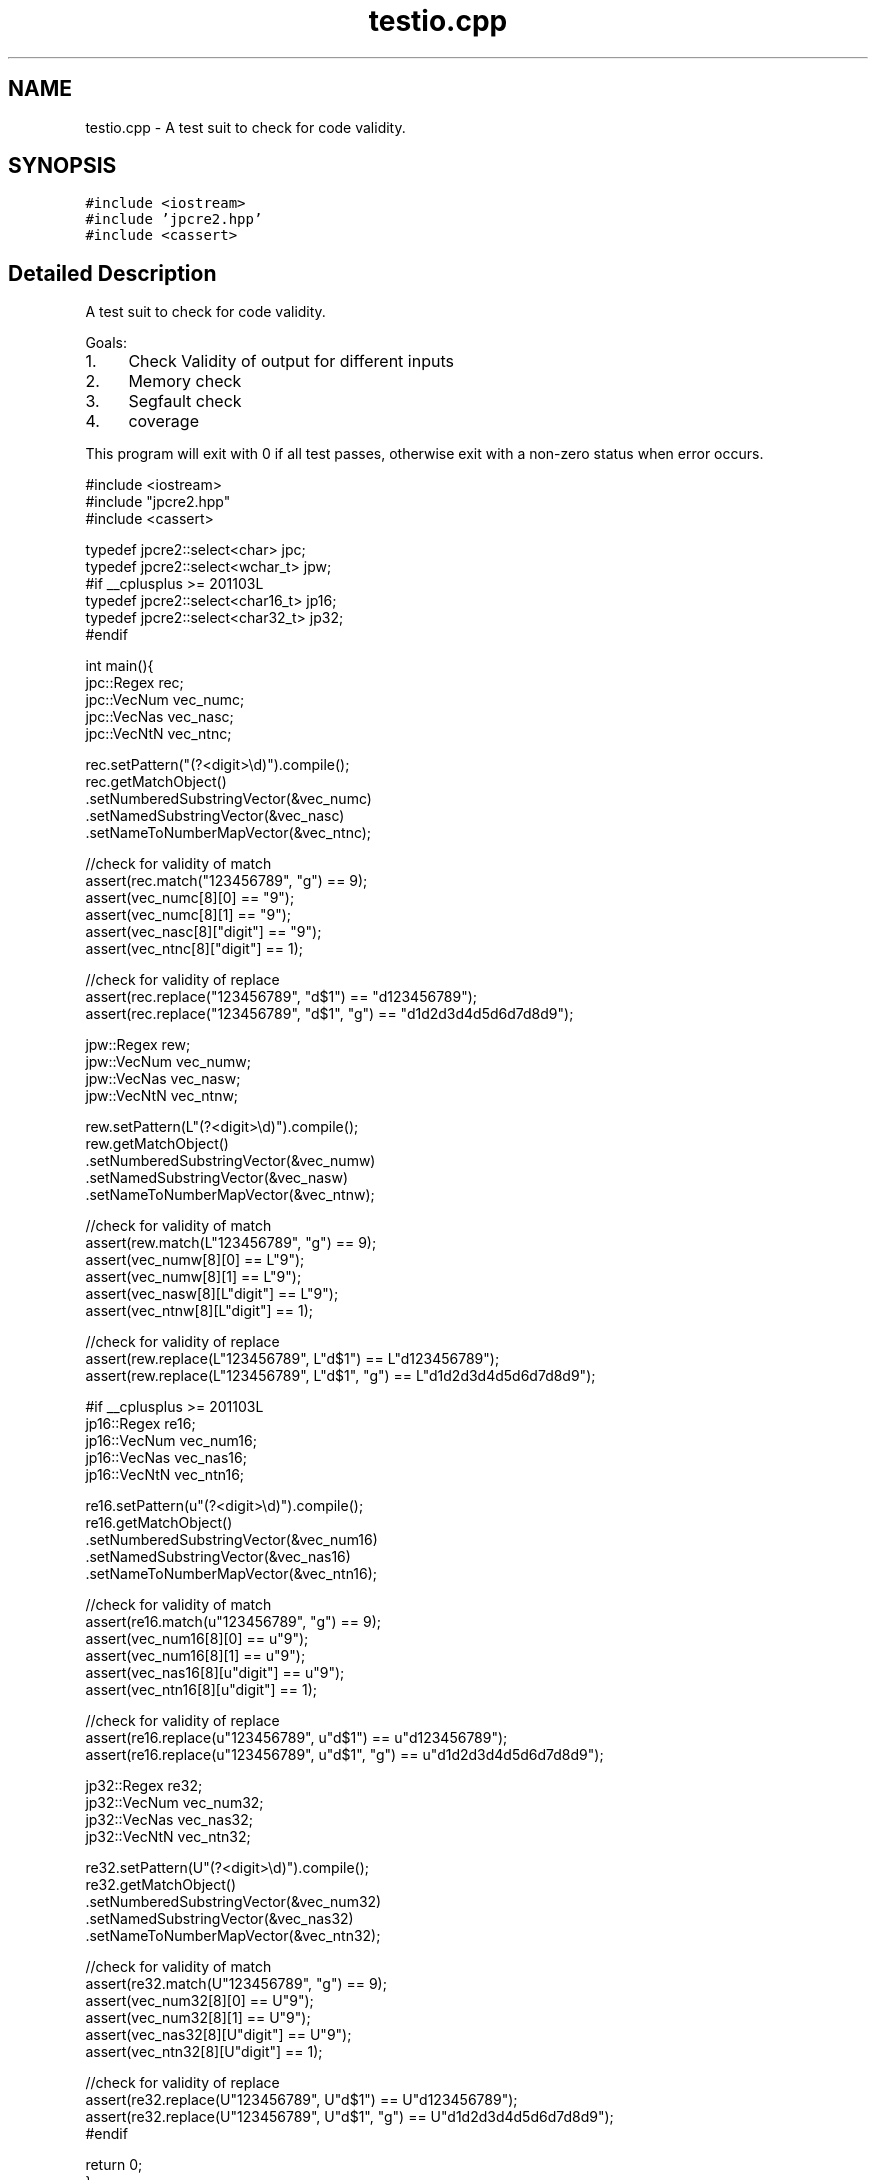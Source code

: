 .TH "testio.cpp" 3 "Wed Nov 16 2016" "Version 10.28.07" "JPCRE2" \" -*- nroff -*-
.ad l
.nh
.SH NAME
testio.cpp \- A test suit to check for code validity\&.  

.SH SYNOPSIS
.br
.PP
\fC#include <iostream>\fP
.br
\fC#include 'jpcre2\&.hpp'\fP
.br
\fC#include <cassert>\fP
.br

.SH "Detailed Description"
.PP 
A test suit to check for code validity\&. 

Goals:
.PP
.IP "1." 4
Check Validity of output for different inputs
.IP "2." 4
Memory check
.IP "3." 4
Segfault check
.IP "4." 4
coverage
.PP
.PP
This program will exit with 0 if all test passes, otherwise exit with a non-zero status when error occurs\&.
.PP
.PP
.nf

#include <iostream>
#include "jpcre2\&.hpp"
#include <cassert>

typedef jpcre2::select<char> jpc;
typedef jpcre2::select<wchar_t> jpw;
#if __cplusplus >= 201103L
typedef jpcre2::select<char16_t> jp16;
typedef jpcre2::select<char32_t> jp32;
#endif

int main(){
    jpc::Regex rec;
    jpc::VecNum vec_numc;
    jpc::VecNas vec_nasc;
    jpc::VecNtN vec_ntnc;
    
    rec\&.setPattern("(?<digit>\\d)")\&.compile();
    rec\&.getMatchObject()
       \&.setNumberedSubstringVector(&vec_numc)
       \&.setNamedSubstringVector(&vec_nasc)
       \&.setNameToNumberMapVector(&vec_ntnc);
    
    //check for validity of match
    assert(rec\&.match("123456789", "g") == 9);
    assert(vec_numc[8][0] == "9");
    assert(vec_numc[8][1] == "9");
    assert(vec_nasc[8]["digit"] == "9");
    assert(vec_ntnc[8]["digit"] == 1);
    
    //check for validity of replace
    assert(rec\&.replace("123456789", "d$1") == "d123456789");
    assert(rec\&.replace("123456789", "d$1", "g") == "d1d2d3d4d5d6d7d8d9");
    
    
    jpw::Regex rew;
    jpw::VecNum vec_numw;
    jpw::VecNas vec_nasw;
    jpw::VecNtN vec_ntnw;
    
    rew\&.setPattern(L"(?<digit>\\d)")\&.compile();
    rew\&.getMatchObject()
       \&.setNumberedSubstringVector(&vec_numw)
       \&.setNamedSubstringVector(&vec_nasw)
       \&.setNameToNumberMapVector(&vec_ntnw);
    
    //check for validity of match
    assert(rew\&.match(L"123456789", "g") == 9);
    assert(vec_numw[8][0] == L"9");
    assert(vec_numw[8][1] == L"9");
    assert(vec_nasw[8][L"digit"] == L"9");
    assert(vec_ntnw[8][L"digit"] == 1);
    
    //check for validity of replace
    assert(rew\&.replace(L"123456789", L"d$1") == L"d123456789");
    assert(rew\&.replace(L"123456789", L"d$1", "g") == L"d1d2d3d4d5d6d7d8d9");
    
    #if __cplusplus >= 201103L
    jp16::Regex re16;
    jp16::VecNum vec_num16;
    jp16::VecNas vec_nas16;
    jp16::VecNtN vec_ntn16;
    
    re16\&.setPattern(u"(?<digit>\\d)")\&.compile();
    re16\&.getMatchObject()
        \&.setNumberedSubstringVector(&vec_num16)
        \&.setNamedSubstringVector(&vec_nas16)
        \&.setNameToNumberMapVector(&vec_ntn16);
    
    //check for validity of match
    assert(re16\&.match(u"123456789", "g") == 9);
    assert(vec_num16[8][0] == u"9");
    assert(vec_num16[8][1] == u"9");
    assert(vec_nas16[8][u"digit"] == u"9");
    assert(vec_ntn16[8][u"digit"] == 1);
    
    //check for validity of replace
    assert(re16\&.replace(u"123456789", u"d$1") == u"d123456789");
    assert(re16\&.replace(u"123456789", u"d$1", "g") == u"d1d2d3d4d5d6d7d8d9");
    
    jp32::Regex re32;
    jp32::VecNum vec_num32;
    jp32::VecNas vec_nas32;
    jp32::VecNtN vec_ntn32;
    
    re32\&.setPattern(U"(?<digit>\\d)")\&.compile();
    re32\&.getMatchObject()
        \&.setNumberedSubstringVector(&vec_num32)
        \&.setNamedSubstringVector(&vec_nas32)
        \&.setNameToNumberMapVector(&vec_ntn32);
    
    //check for validity of match
    assert(re32\&.match(U"123456789", "g") == 9);
    assert(vec_num32[8][0] == U"9");
    assert(vec_num32[8][1] == U"9");
    assert(vec_nas32[8][U"digit"] == U"9");
    assert(vec_ntn32[8][U"digit"] == 1);
    
    //check for validity of replace
    assert(re32\&.replace(U"123456789", U"d$1") == U"d123456789");
    assert(re32\&.replace(U"123456789", U"d$1", "g") == U"d1d2d3d4d5d6d7d8d9");
    #endif
    
    return 0;
}
.fi
.PP
 
.PP
\fBAuthor:\fP
.RS 4
\fCMd Jahidul Hamid\fP 
.RE
.PP

.SH "Author"
.PP 
Generated automatically by Doxygen for JPCRE2 from the source code\&.
